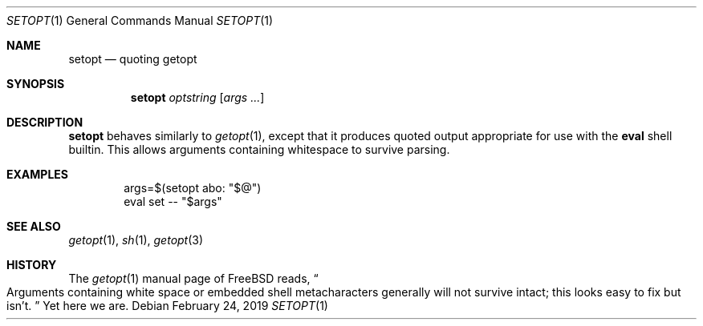 .Dd February 24, 2019
.Dt SETOPT 1
.Os
.
.Sh NAME
.Nm setopt
.Nd quoting getopt
.
.Sh SYNOPSIS
.Nm
.Ar optstring
.Op Ar args ...
.
.Sh DESCRIPTION
.Nm
behaves similarly to
.Xr getopt 1 ,
except that it produces quoted output
appropriate for use with the
.Nm eval
shell builtin.
This allows arguments containing whitespace
to survive parsing.
.
.Sh EXAMPLES
.Bd -literal -offset indent
args=$(setopt abo: "$@")
eval set -- "$args"
.Ed
.
.Sh SEE ALSO
.Xr getopt 1 ,
.Xr sh 1 ,
.Xr getopt 3
.
.Sh HISTORY
The
.Xr getopt 1
manual page of
.Fx
reads,
.Do
Arguments containing white space
or embedded shell metacharacters
generally will not survive intact;
this looks easy to fix but isn't.
.Dc
Yet here we are.
